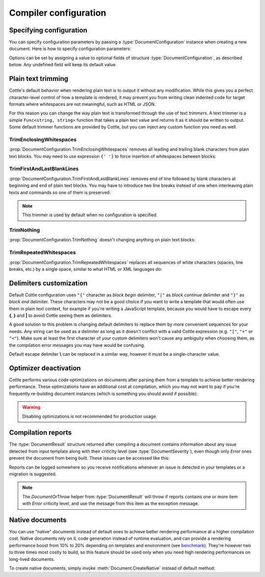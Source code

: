 .. default-domain:: csharp
.. namespace:: Cottle

======================
Compiler configuration
======================

Specifying configuration
========================

You can specify configuration parameters by passing a :type:`DocumentConfiguration` instance when creating a new document. Here is how to specify configuration parameters:

.. code-block:: csharp
    :caption: C# source
    :emphasize-lines: 5,10

    void RenderAndPrintTemplate()
    {
        var configuration = new DocumentConfiguration
        {
            NoOptimize = true
        };

        var template = "This is my input template file";

        var documentResult = Document.CreateDefault(template, configuration);

        // TODO: render document
    }

Options can be set by assigning a value to optional fields of structure :type:`DocumentConfiguration`, as described below. Any undefined field will keep its default value.



.. _`plain_text_trimming`:

Plain text trimming
===================

Cottle's default behavior when rendering plain text is to output it without any modification. While this gives you a perfect character-level control of how a template is rendered, it may prevent you from writing clean indented code for target formats where whitespaces are not meaningful, such as HTML or JSON.

For this reason you can change the way plain text is transformed through the use of text *trimmers*. A text trimmer is a simple ``Func<string, string>`` function that takes a plain text value and returns it as it should be written to output. Some default trimmer functions are provided by Cottle, but you can inject any custom function you need as well.


TrimEnclosingWhitespaces
------------------------

:prop:`DocumentConfiguration.TrimEnclosingWhitespaces` removes all leading and trailing blank characters from plain text blocks. You may need to use expression ``{' '}`` to force insertion of whitespaces between blocks:

.. code-block:: plain
    :caption: Cottle template

    {'white'}    {'spaces '} around plain    text    blocks {'will'}{' '}{'be'} coll    {'apsed'} .

.. code-block:: csharp
    :caption: C# source
    :emphasize-lines: 3

    var configuration = new DocumentConfiguration
    {
        Trimmer = DocumentConfiguration.TrimEnclosingWhitespaces
    };

.. code-block:: plain
    :caption: Rendering output

    whitespaces around plain    text    blocks will be collapsed.


TrimFirstAndLastBlankLines
--------------------------

:prop:`DocumentConfiguration.TrimFirstAndLastBlankLines` removes end of line followed by blank characters at beginning and end of plain text blocks. You may have to introduce two line breaks instead of one when interleaving plain texts and commands so one of them is preserved:

.. code-block:: plain
    :caption: Cottle template

    You have {len(messages)}
    {if len(messages) > 1:
        s
    }

    in your inbox

.. code-block:: csharp
    :caption: C# source
    :emphasize-lines: 3

    var configuration = new DocumentConfiguration
    {
        Trimmer = DocumentConfiguration.TrimFirstAndLastBlankLines
    };

.. code-block:: plain
    :caption: Rendering output

    You have 4 messages
    in your inbox

.. note::

    This trimmer is used by default when no configuration is specified.


TrimNothing
-----------

:prop:`DocumentConfiguration.TrimNothing` doesn't changing anything on plain text blocks:

.. code-block:: plain
    :caption: Cottle template

    {'no'} change {'will'}
        be applied
    {'on'} plain {'text'} blocks.

.. code-block:: csharp
    :caption: C# source
    :emphasize-lines: 3

    var configuration = new DocumentConfiguration
    {
        Trimmer = DocumentConfiguration.TrimNothing
    };

.. code-block:: plain
    :caption: Rendering output

    no change will
        be applied
    on plain text blocks.


TrimRepeatedWhitespaces
-----------------------

:prop:`DocumentConfiguration.TrimRepeatedWhitespaces` replaces all sequences of white characters (spaces, line breaks, etc.) by a single space, similar to what HTML or XML languages do:

.. code-block:: plain
    :caption: Cottle template

    <ul>    {for s in ["First", "Second", "Third"]:    <li>    {s} </li>    } </ul>

.. code-block:: csharp
    :caption: C# source
    :emphasize-lines: 3

    var configuration = new DocumentConfiguration
    {
        Trimmer = DocumentConfiguration.TrimRepeatedWhitespaces
    };

.. code-block:: plain
    :caption: Rendering output

    <ul>  <li> First </li>  <li> Second </li>  <li> Third </li>  </ul>



.. _`delimiter_customization`:

Delimiters customization
========================

Default Cottle configuration uses ``"{"`` character as *block begin* delimiter, ``"|"`` as *block continue* delimiter and ``"}"`` as *block end* delimiter. These characters may not be a good choice if you want to write a template that would often use them in plain text context, for example if you're writing a JavaScript template, because you would have to escape every **{**, **}** and **|** to avoid Cottle seeing them as delimiters.

A good solution to this problem is changing default delimiters to replace them by more convenient sequences for your needs. Any string can be used as a delimiter as long as it doesn't conflict with a valid Cottle expression (e.g. ``"["``, ``"+"`` or ``"<"``). Make sure at least the first character of your custom delimiters won't cause any ambiguity when choosing them, as the compilation error messages you may have would be confusing.

Default escape delimiter **\\** can be replaced in a similar way, however it must be a single-character value.

.. code-block:: plain
    :caption: Cottle template

    Delimiters are {{block_begin}}, {{block_continue}} and {{block_end}}.
    Backslash \ is not an escape character.

.. code-block:: csharp
    :caption: C# source
    :emphasize-lines: 3,4,5,6

        var configuration = new DocumentConfiguration
        {
            BlockBegin = "{{",
            BlockContinue = "{|}",
            BlockEnd = "}}",
            Escape = '\0'
        };

        var context = Context.CreateBuiltin(new Dictionary<Value, Value>
        {
            ["block_begin"] = "double left brace (" + configuration.BlockBegin + ")"
            ["block_continue"] = "brace pipe brace (" + configuration.BlockContinue + ")",
            ["block_end"] = "double right brace (" + configuration.BlockEnd + ")"
        });

.. code-block:: plain
    :caption: Rendering output

    Delimiters are double left brace ({{), brace pipe brace ({|}) and double right brace (}}).
    Backslash \ is not an escape character.



.. _`optimizer_deactivation`:

Optimizer deactivation
======================

Cottle performs various code optimizations on documents after parsing them from a template to achieve better rendering performance. These optimizations have an additional cost at compilation, which you may not want to pay if you're frequently re-building document instances (which is something you should avoid if possible):

.. code-block:: csharp
    :caption: C# source
    :emphasize-lines: 3

    var configuration = new DocumentConfiguration
    {
        NoOptimize = true
    };

.. warning::

    Disabling optimizations is not recommended for production usage.



Compilation reports
===================

The :type:`DocumentResult` structure returned after compiling a document contains information about any issue detected from input template along with their criticity level (see :type:`DocumentSeverity`), even though only `Error` ones prevent the document from being built. These issues can be accessed like this:

.. code-block:: csharp
    :caption: C# source
    :emphasize-lines: 3,4,5,6

    var documentResult = Document.CreateDefault(template, configuration);

    for (var report in documentResult.Reports)
    {
        Console.WriteLine($"[{report.Severity}] {report.Message}");
    }

Reports can be logged somewhere so you receive notifications whenever an issue is detected in your templates or a migration is suggested.

.. note::

    The `DocumentOrThrow` helper from :type:`DocumentResult` will throw if reports contains one or more item with `Error` criticity level, and use the message from this item as the exception message.



.. _`native_document`:

Native documents
================

You can use "native" documents instead of default ones to achieve better rendering performance at a higher compilation cost. Native documents rely on IL code generation instead of runtime evaluation, and can provide a rendering performance boost from 10% to 20% depending on templates and environment (see `benchmark <https://r3c.github.io/cottle/benchmark.html>`__). They're however two to three times most costly to build, so this feature should be used only when you need high rendering performances on long-lived documents.

To create native documents, simply invoke :meth:`Document.CreateNative` instead of default method:

.. code-block:: csharp
    :caption: C# source

    var document = Document.CreateNative(template).DocumentOrThrow;
